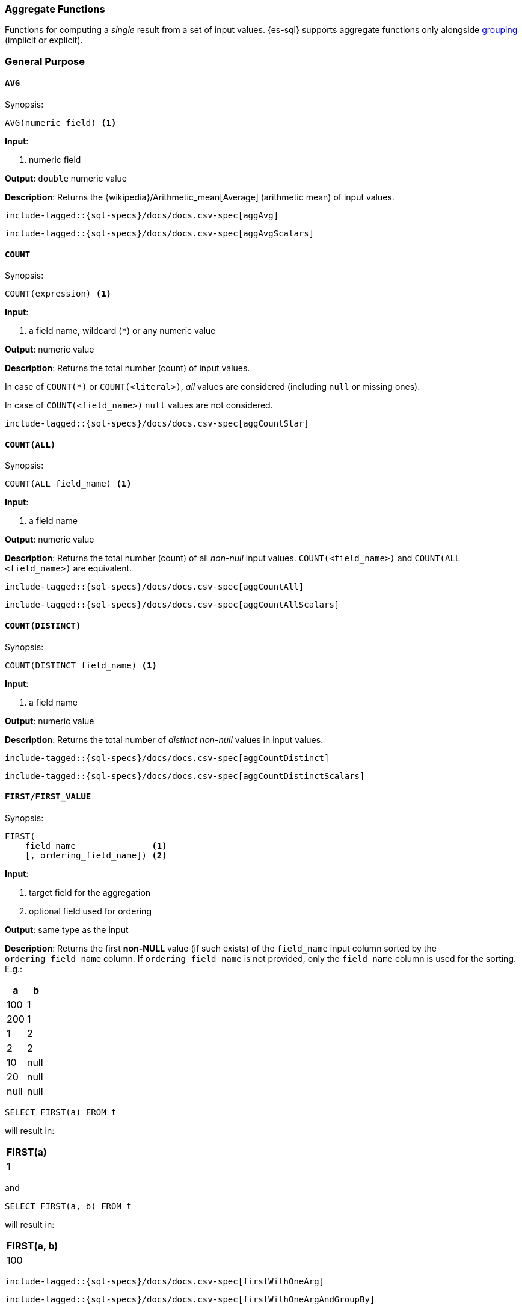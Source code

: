 [role="xpack"]
[testenv="basic"]
[[sql-functions-aggs]]
=== Aggregate Functions

Functions for computing a _single_ result from a set of input values.
{es-sql} supports aggregate functions only alongside <<sql-syntax-group-by,grouping>> (implicit or explicit).

[[sql-functions-aggs-general]]
[discrete]
=== General Purpose

[[sql-functions-aggs-avg]]
==== `AVG`

.Synopsis:
[source, sql]
--------------------------------------------------
AVG(numeric_field) <1>
--------------------------------------------------

*Input*:

<1> numeric field

*Output*: `double` numeric value

*Description*: Returns the {wikipedia}/Arithmetic_mean[Average] (arithmetic mean) of input values.

["source","sql",subs="attributes,macros"]
--------------------------------------------------
include-tagged::{sql-specs}/docs/docs.csv-spec[aggAvg]
--------------------------------------------------

["source","sql",subs="attributes,macros"]
--------------------------------------------------
include-tagged::{sql-specs}/docs/docs.csv-spec[aggAvgScalars]
--------------------------------------------------

[[sql-functions-aggs-count]]
==== `COUNT`

.Synopsis:
[source, sql]
--------------------------------------------------
COUNT(expression) <1>
--------------------------------------------------

*Input*:

<1> a field name, wildcard (`*`) or any numeric value

*Output*: numeric value

*Description*: Returns the total number (count) of input values.

In case of `COUNT(*)` or `COUNT(<literal>)`, _all_ values are considered (including `null` or missing ones).

In case of `COUNT(<field_name>)` `null` values are not considered.


["source","sql",subs="attributes,macros"]
--------------------------------------------------
include-tagged::{sql-specs}/docs/docs.csv-spec[aggCountStar]
--------------------------------------------------


[[sql-functions-aggs-count-all]]
==== `COUNT(ALL)`

.Synopsis:
[source, sql]
--------------------------------------------------
COUNT(ALL field_name) <1>
--------------------------------------------------

*Input*:

<1> a field name

*Output*: numeric value

*Description*: Returns the total number (count) of all _non-null_ input values. `COUNT(<field_name>)` and `COUNT(ALL <field_name>)` are equivalent.

["source","sql",subs="attributes,macros"]
--------------------------------------------------
include-tagged::{sql-specs}/docs/docs.csv-spec[aggCountAll]
--------------------------------------------------

["source","sql",subs="attributes,macros"]
--------------------------------------------------
include-tagged::{sql-specs}/docs/docs.csv-spec[aggCountAllScalars]
--------------------------------------------------

[[sql-functions-aggs-count-distinct]]
==== `COUNT(DISTINCT)`

.Synopsis:
[source, sql]
--------------------------------------------------
COUNT(DISTINCT field_name) <1>
--------------------------------------------------

*Input*:

<1> a field name

*Output*: numeric value

*Description*: Returns the total number of _distinct non-null_ values in input values.

["source","sql",subs="attributes,macros"]
--------------------------------------------------
include-tagged::{sql-specs}/docs/docs.csv-spec[aggCountDistinct]
--------------------------------------------------

["source","sql",subs="attributes,macros"]
--------------------------------------------------
include-tagged::{sql-specs}/docs/docs.csv-spec[aggCountDistinctScalars]
--------------------------------------------------

[[sql-functions-aggs-first]]
==== `FIRST/FIRST_VALUE`

.Synopsis:
[source, sql]
----------------------------------------------
FIRST(
    field_name               <1>
    [, ordering_field_name]) <2>
----------------------------------------------

*Input*:

<1> target field for the aggregation
<2> optional field used for ordering

*Output*: same type as the input

*Description*: Returns the first **non-NULL** value (if such exists) of the `field_name` input column sorted by
the `ordering_field_name` column. If `ordering_field_name` is not provided, only the `field_name`
column is used for the sorting. E.g.:

[cols="<,<"]
|===
s| a    | b

 | 100  | 1
 | 200  | 1
 | 1    | 2
 | 2    | 2
 | 10   | null
 | 20   | null
 | null | null
|===

[source, sql]
----------------------
SELECT FIRST(a) FROM t
----------------------

will result in:
[cols="<"]
|===
s| FIRST(a)
 | 1
|===

and

[source, sql]
-------------------------
SELECT FIRST(a, b) FROM t
-------------------------

will result in:
[cols="<"]
|===
s| FIRST(a, b)
 | 100
|===


["source","sql",subs="attributes,macros"]
-----------------------------------------------------------
include-tagged::{sql-specs}/docs/docs.csv-spec[firstWithOneArg]
-----------------------------------------------------------

["source","sql",subs="attributes,macros"]
--------------------------------------------------------------------
include-tagged::{sql-specs}/docs/docs.csv-spec[firstWithOneArgAndGroupBy]
--------------------------------------------------------------------

["source","sql",subs="attributes,macros"]
-----------------------------------------------------------
include-tagged::{sql-specs}/docs/docs.csv-spec[firstWithTwoArgs]
-----------------------------------------------------------

["source","sql",subs="attributes,macros"]
---------------------------------------------------------------------
include-tagged::{sql-specs}/docs/docs.csv-spec[firstWithTwoArgsAndGroupBy]
---------------------------------------------------------------------

`FIRST_VALUE` is a name alias and can be used instead of `FIRST`, e.g.:

["source","sql",subs="attributes,macros"]
--------------------------------------------------------------------------
include-tagged::{sql-specs}/docs/docs.csv-spec[firstValueWithTwoArgsAndGroupBy]
--------------------------------------------------------------------------

["source","sql",subs="attributes,macros"]
--------------------------------------------------------------------------
include-tagged::{sql-specs}/docs/docs.csv-spec[firstValueWithTwoArgsAndGroupByScalars]
--------------------------------------------------------------------------

[NOTE]
`FIRST` cannot be used in a HAVING clause.
[NOTE]
`FIRST` cannot be used with columns of type <<text, `text`>> unless
the field is also <<before-enabling-fielddata,saved as a keyword>>.

[[sql-functions-aggs-last]]
==== `LAST/LAST_VALUE`

.Synopsis:
[source, sql]
--------------------------------------------------
LAST(
    field_name               <1>
    [, ordering_field_name]) <2>
--------------------------------------------------

*Input*:

<1> target field for the aggregation
<2> optional field used for ordering

*Output*: same type as the input

*Description*: It's the inverse of <<sql-functions-aggs-first>>. Returns the last **non-NULL** value (if such exists) of the
`field_name` input column sorted descending by the `ordering_field_name` column. If `ordering_field_name` is not
provided, only the `field_name` column is used for the sorting. E.g.:

[cols="<,<"]
|===
s| a    | b

 | 10   | 1
 | 20   | 1
 | 1    | 2
 | 2    | 2
 | 100  | null
 | 200  | null
 | null | null
|===

[source, sql]
------------------------
SELECT LAST(a) FROM t
------------------------

will result in:
[cols="<"]
|===
s| LAST(a)
 | 200
|===

and

[source, sql]
------------------------
SELECT LAST(a, b) FROM t
------------------------

will result in:
[cols="<"]
|===
s| LAST(a, b)
 | 2
|===


["source","sql",subs="attributes,macros"]
-----------------------------------------------------------
include-tagged::{sql-specs}/docs/docs.csv-spec[lastWithOneArg]
-----------------------------------------------------------

["source","sql",subs="attributes,macros"]
-------------------------------------------------------------------
include-tagged::{sql-specs}/docs/docs.csv-spec[lastWithOneArgAndGroupBy]
-------------------------------------------------------------------

["source","sql",subs="attributes,macros"]
-----------------------------------------------------------
include-tagged::{sql-specs}/docs/docs.csv-spec[lastWithTwoArgs]
-----------------------------------------------------------

["source","sql",subs="attributes,macros"]
--------------------------------------------------------------------
include-tagged::{sql-specs}/docs/docs.csv-spec[lastWithTwoArgsAndGroupBy]
--------------------------------------------------------------------

`LAST_VALUE` is a name alias and can be used instead of `LAST`, e.g.:

["source","sql",subs="attributes,macros"]
-------------------------------------------------------------------------
include-tagged::{sql-specs}/docs/docs.csv-spec[lastValueWithTwoArgsAndGroupBy]
-------------------------------------------------------------------------

["source","sql",subs="attributes,macros"]
-------------------------------------------------------------------------
include-tagged::{sql-specs}/docs/docs.csv-spec[lastValueWithTwoArgsAndGroupByScalars]
-------------------------------------------------------------------------

[NOTE]
`LAST` cannot be used in `HAVING` clause.
[NOTE]
`LAST` cannot be used with columns of type <<text, `text`>> unless
the field is also <<before-enabling-fielddata,`saved as a keyword`>>.

[[sql-functions-aggs-max]]
==== `MAX`

.Synopsis:
[source, sql]
--------------------------------------------------
MAX(field_name) <1>
--------------------------------------------------

*Input*:

<1> a numeric field

*Output*: same type as the input

*Description*: Returns the maximum value across input values in the field `field_name`.

["source","sql",subs="attributes,macros"]
--------------------------------------------------
include-tagged::{sql-specs}/docs/docs.csv-spec[aggMax]
--------------------------------------------------

["source","sql",subs="attributes,macros"]
--------------------------------------------------
include-tagged::{sql-specs}/docs/docs.csv-spec[aggMaxScalars]
--------------------------------------------------

[NOTE]
`MAX` on a field of type <<text, `text`>> or <<keyword, `keyword`>> is translated into
<<sql-functions-aggs-last>> and therefore, it cannot be used in `HAVING` clause.

[[sql-functions-aggs-min]]
==== `MIN`

.Synopsis:
[source, sql]
--------------------------------------------------
MIN(field_name) <1>
--------------------------------------------------

*Input*:

<1> a numeric field

*Output*: same type as the input

*Description*: Returns the minimum value across input values in the field `field_name`.

["source","sql",subs="attributes,macros"]
--------------------------------------------------
include-tagged::{sql-specs}/docs/docs.csv-spec[aggMin]
--------------------------------------------------

[NOTE]
`MIN` on a field of type <<text, `text`>> or <<keyword, `keyword`>> is translated into
<<sql-functions-aggs-first>> and therefore, it cannot be used in `HAVING` clause.

[[sql-functions-aggs-sum]]
==== `SUM`

.Synopsis:
[source, sql]
--------------------------------------------------
SUM(field_name) <1>
--------------------------------------------------

*Input*:

<1> a numeric field

*Output*: `bigint` for integer input, `double` for floating points

*Description*: Returns the sum of input values in the field `field_name`.

["source","sql",subs="attributes,macros"]
--------------------------------------------------
include-tagged::{sql-specs}/docs/docs.csv-spec[aggSum]
--------------------------------------------------

["source","sql",subs="attributes,macros"]
--------------------------------------------------
include-tagged::{sql-specs}/docs/docs.csv-spec[aggSumScalars]
--------------------------------------------------

[[sql-functions-aggs-statistics]]
[discrete]
=== Statistics

[[sql-functions-aggs-kurtosis]]
==== `KURTOSIS`

.Synopsis:
[source, sql]
--------------------------------------------------
KURTOSIS(field_name) <1>
--------------------------------------------------

*Input*:

<1> a numeric field

*Output*: `double` numeric value

*Description*:

{wikipedia}/Kurtosis[Quantify] the shape of the distribution of input values in the field `field_name`.

["source","sql",subs="attributes,macros"]
--------------------------------------------------
include-tagged::{sql-specs}/docs/docs.csv-spec[aggKurtosis]
--------------------------------------------------

[NOTE]
====
`KURTOSIS` cannot be used on top of scalar functions or operators but only directly on a field. So, for example,
the following is not allowed and an error is returned:
[source, sql]
---------------------------------------
 SELECT KURTOSIS(salary / 12.0), gender FROM emp GROUP BY gender
---------------------------------------
====

[[sql-functions-aggs-mad]]
==== `MAD`

.Synopsis:
[source, sql]
--------------------------------------------------
MAD(field_name) <1>
--------------------------------------------------

*Input*:

<1> a numeric field

*Output*: `double` numeric value

*Description*:

{wikipedia}/Median_absolute_deviation[Measure] the variability of the input values in the field `field_name`.

["source","sql",subs="attributes,macros"]
--------------------------------------------------
include-tagged::{sql-specs}/docs/docs.csv-spec[aggMad]
--------------------------------------------------

["source","sql",subs="attributes,macros"]
--------------------------------------------------
include-tagged::{sql-specs}/docs/docs.csv-spec[aggMadScalars]
--------------------------------------------------

[[sql-functions-aggs-percentile]]
==== `PERCENTILE`

.Synopsis:
[source, sql]
--------------------------------------------------
PERCENTILE(
    field_name,         <1>
    percentile[,        <2>
    method[,            <3>
    method_parameter]]) <4>
--------------------------------------------------

*Input*:

<1> a numeric field
<2> a numeric literal
<3> optional string literal to indicate the <<search-aggregations-metrics-percentile-aggregation-approximation,percentile algorithm>>. Possible values: `tdigest` or `hdr`. Defaults to `tdigest`.
<4> optional numeric literal for configuring the <<search-aggregations-metrics-percentile-aggregation-approximation,percentile algorithm>>. Configures `compression` for `tdigest` or `number_of_significant_value_digits` for `hdr`. The default is the same as that of the backing algorithm.

*Output*: `double` numeric value

*Description*:

Returns the nth {wikipedia}/Percentile[percentile] (represented by `numeric_exp` parameter)
of input values in the field `field_name`.

["source","sql",subs="attributes,macros"]
--------------------------------------------------
include-tagged::{sql-specs}/docs/docs.csv-spec[aggPercentile]
--------------------------------------------------

["source","sql",subs="attributes,macros"]
--------------------------------------------------
include-tagged::{sql-specs}/docs/docs.csv-spec[aggPercentileScalars]
--------------------------------------------------

["source","sql",subs="attributes,macros"]
--------------------------------------------------
include-tagged::{sql-specs}/docs/docs.csv-spec[aggPercentileWithPercentileConfig]
--------------------------------------------------

[[sql-functions-aggs-percentile-rank]]
==== `PERCENTILE_RANK`

.Synopsis:
[source, sql]
--------------------------------------------------
PERCENTILE_RANK(
    field_name,         <1>
    value[,             <2>
    method[,            <3>
    method_parameter]]) <4>
--------------------------------------------------

*Input*:

<1> a numeric field
<2> a numeric literal
<3> optional string literal to indicate the <<search-aggregations-metrics-percentile-aggregation-approximation,percentile algorithm>>. Possible values: `tdigest` or `hdr`. Defaults to `tdigest`.
<4> optional numeric literal for configuring the <<search-aggregations-metrics-percentile-aggregation-approximation,percentile algorithm>>. Configures `compression` for `tdigest` or `number_of_significant_value_digits` for `hdr`. The default is the same as that of the backing algorithm.


*Output*: `double` numeric value

*Description*:

Returns the nth {wikipedia}/Percentile_rank[percentile rank] (represented by `numeric_exp` parameter)
of input values in the field `field_name`.

["source","sql",subs="attributes,macros"]
--------------------------------------------------
include-tagged::{sql-specs}/docs/docs.csv-spec[aggPercentileRank]
--------------------------------------------------

["source","sql",subs="attributes,macros"]
--------------------------------------------------
include-tagged::{sql-specs}/docs/docs.csv-spec[aggPercentileRankScalars]
--------------------------------------------------

["source","sql",subs="attributes,macros"]
--------------------------------------------------
include-tagged::{sql-specs}/docs/docs.csv-spec[aggPercentileRankWithPercentileConfig]
--------------------------------------------------

[[sql-functions-aggs-skewness]]
==== `SKEWNESS`

.Synopsis:
[source, sql]
--------------------------------------------------
SKEWNESS(field_name) <1>
--------------------------------------------------

*Input*:

<1> a numeric field

*Output*: `double` numeric value

*Description*:

{wikipedia}/Skewness[Quantify] the asymmetric distribution of input values in the field `field_name`.

["source","sql",subs="attributes,macros"]
--------------------------------------------------
include-tagged::{sql-specs}/docs/docs.csv-spec[aggSkewness]
--------------------------------------------------

[NOTE]
====
`SKEWNESS` cannot be used on top of scalar functions but only directly on a field. So, for example, the following is
not allowed and an error is returned:
[source, sql]
---------------------------------------
 SELECT SKEWNESS(ROUND(salary / 12.0, 2), gender FROM emp GROUP BY gender
---------------------------------------
====

[[sql-functions-aggs-stddev-pop]]
==== `STDDEV_POP`

.Synopsis:
[source, sql]
--------------------------------------------------
STDDEV_POP(field_name) <1>
--------------------------------------------------

*Input*:

<1> a numeric field

*Output*: `double` numeric value

*Description*:

Returns the {wikipedia}/Standard_deviations[population standard deviation] of input values in the field `field_name`.

["source","sql",subs="attributes,macros"]
--------------------------------------------------
include-tagged::{sql-specs}/docs/docs.csv-spec[aggStddevPop]
--------------------------------------------------

["source","sql",subs="attributes,macros"]
--------------------------------------------------
include-tagged::{sql-specs}/docs/docs.csv-spec[aggStddevPopScalars]
--------------------------------------------------

[[sql-functions-aggs-stddev-samp]]
==== `STDDEV_SAMP`

.Synopsis:
[source, sql]
--------------------------------------------------
STDDEV_SAMP(field_name) <1>
--------------------------------------------------

*Input*:

<1> a numeric field

*Output*: `double` numeric value

*Description*:

Returns the {wikipedia}/Standard_deviations[sample standard deviation] of input values in the field `field_name`.

["source","sql",subs="attributes,macros"]
--------------------------------------------------
include-tagged::{sql-specs}/docs/docs.csv-spec[aggStddevSamp]
--------------------------------------------------

["source","sql",subs="attributes,macros"]
--------------------------------------------------
include-tagged::{sql-specs}/docs/docs.csv-spec[aggStddevSampScalars]
--------------------------------------------------

[[sql-functions-aggs-sum-squares]]
==== `SUM_OF_SQUARES`

.Synopsis:
[source, sql]
--------------------------------------------------
SUM_OF_SQUARES(field_name) <1>
--------------------------------------------------

*Input*:

<1> a numeric field

*Output*: `double` numeric value

*Description*:

Returns the sum of squares of input values in the field `field_name`.

["source","sql",subs="attributes,macros"]
--------------------------------------------------
include-tagged::{sql-specs}/docs/docs.csv-spec[aggSumOfSquares]
--------------------------------------------------

["source","sql",subs="attributes,macros"]
--------------------------------------------------
include-tagged::{sql-specs}/docs/docs.csv-spec[aggSumOfSquaresScalars]
--------------------------------------------------

[[sql-functions-aggs-var-pop]]
==== `VAR_POP`

.Synopsis:
[source, sql]
--------------------------------------------------
VAR_POP(field_name) <1>
--------------------------------------------------

*Input*:

<1> a numeric field

*Output*: `double` numeric value

*Description*:

Returns the {wikipedia}/Variance[population variance] of input values in the field `field_name`.

["source","sql",subs="attributes,macros"]
--------------------------------------------------
include-tagged::{sql-specs}/docs/docs.csv-spec[aggVarPop]
--------------------------------------------------


["source","sql",subs="attributes,macros"]
--------------------------------------------------
include-tagged::{sql-specs}/docs/docs.csv-spec[aggVarPopScalars]
--------------------------------------------------

[[sql-functions-aggs-var-samp]]
==== `VAR_SAMP`

.Synopsis:
[source, sql]
--------------------------------------------------
VAR_SAMP(field_name) <1>
--------------------------------------------------

*Input*:

<1> a numeric field

*Output*: `double` numeric value

*Description*:

Returns the {wikipedia}/Variance[sample variance] of input values in the field `field_name`.

["source","sql",subs="attributes,macros"]
--------------------------------------------------
include-tagged::{sql-specs}/docs/docs.csv-spec[aggVarSamp]
--------------------------------------------------


["source","sql",subs="attributes,macros"]
--------------------------------------------------
include-tagged::{sql-specs}/docs/docs.csv-spec[aggVarSampScalars]
--------------------------------------------------
